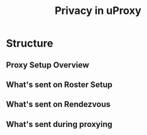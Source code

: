 #+TITLE: Privacy in uProxy

* Structure
** Proxy Setup Overview
** What's sent on Roster Setup
** What's sent on Rendezvous
** What's sent during proxying


